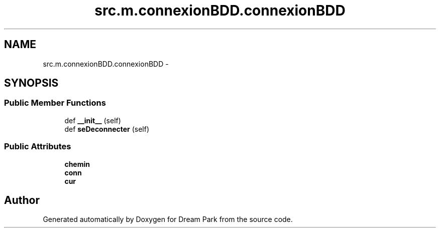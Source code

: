 .TH "src.m.connexionBDD.connexionBDD" 3 "Mon Jan 12 2015" "Version 0.1" "Dream Park" \" -*- nroff -*-
.ad l
.nh
.SH NAME
src.m.connexionBDD.connexionBDD \- 
.SH SYNOPSIS
.br
.PP
.SS "Public Member Functions"

.in +1c
.ti -1c
.RI "def \fB__init__\fP (self)"
.br
.ti -1c
.RI "def \fBseDeconnecter\fP (self)"
.br
.in -1c
.SS "Public Attributes"

.in +1c
.ti -1c
.RI "\fBchemin\fP"
.br
.ti -1c
.RI "\fBconn\fP"
.br
.ti -1c
.RI "\fBcur\fP"
.br
.in -1c

.SH "Author"
.PP 
Generated automatically by Doxygen for Dream Park from the source code\&.
